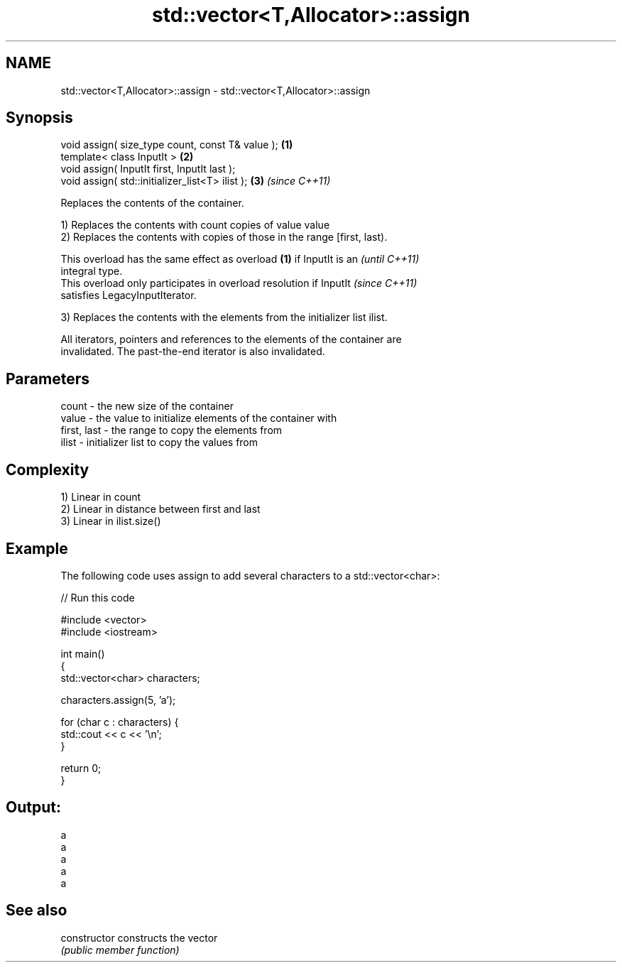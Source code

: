 .TH std::vector<T,Allocator>::assign 3 "2019.08.27" "http://cppreference.com" "C++ Standard Libary"
.SH NAME
std::vector<T,Allocator>::assign \- std::vector<T,Allocator>::assign

.SH Synopsis
   void assign( size_type count, const T& value ); \fB(1)\fP
   template< class InputIt >                       \fB(2)\fP
   void assign( InputIt first, InputIt last );
   void assign( std::initializer_list<T> ilist );  \fB(3)\fP \fI(since C++11)\fP

   Replaces the contents of the container.

   1) Replaces the contents with count copies of value value
   2) Replaces the contents with copies of those in the range [first, last).

   This overload has the same effect as overload \fB(1)\fP if InputIt is an     \fI(until C++11)\fP
   integral type.
   This overload only participates in overload resolution if InputIt      \fI(since C++11)\fP
   satisfies LegacyInputIterator.

   3) Replaces the contents with the elements from the initializer list ilist.

   All iterators, pointers and references to the elements of the container are
   invalidated. The past-the-end iterator is also invalidated.

.SH Parameters

   count       - the new size of the container
   value       - the value to initialize elements of the container with
   first, last - the range to copy the elements from
   ilist       - initializer list to copy the values from

.SH Complexity

   1) Linear in count
   2) Linear in distance between first and last
   3) Linear in ilist.size()

.SH Example

   The following code uses assign to add several characters to a std::vector<char>:

   
// Run this code

 #include <vector>
 #include <iostream>

 int main()
 {
     std::vector<char> characters;

     characters.assign(5, 'a');

     for (char c : characters) {
         std::cout << c << '\\n';
     }

     return 0;
 }

.SH Output:

 a
 a
 a
 a
 a

.SH See also

   constructor   constructs the vector
                 \fI(public member function)\fP
